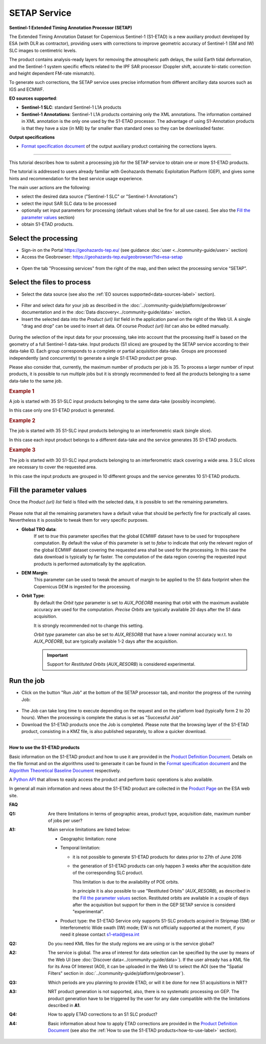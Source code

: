 SETAP Service
~~~~~~~~~~~~~

.. image:: assets/tuto_setap_icon.png

**Sentinel-1 Extended Timing Annotation Processor (SETAP)**

The Extended Timing Annotation Dataset for Copernicus Sentinel-1 (S1-ETAD)
is a new auxiliary product developed by ESA (with DLR as contractor),
providing users with corrections to improve geometric accuracy of
Sentinel-1 (SM and IW) SLC images to centimetric levels.

The product contains analysis-ready layers for removing the atmospheric path
delays, the solid Earth tidal deformation, and the Sentinel-1 system specific
effects related to the IPF SAR processor (Doppler shift, accurate bi-static
correction and height dependent FM-rate mismatch).

To generate such corrections, the SETAP service uses precise information from
different ancillary data sources such as IGS and ECMWF.


.. _data-sources-label:
**EO sources supported**:

* **Sentinel-1 SLC**: standard Sentinel-1 L1A products
* **Sentinel-1 Annotations**: Sentinel-1 L1A products containing only the
  XML annotations.
  The information contained in XML annotation is the only one used by
  the S1-ETAD processor.
  The advantage of using S1-Annotation products is that they have a size
  (in MB) by far smaller than standard ones so they can be downloaded faster.

  .. TODO: check the note below with @hervé
  .. .. note:: if the requested product is not online you could get an error.
  .. .. seealso:: FAQ below

**Output specifications**

* `Format specification document`_ of the output auxiliary product containing the
  corrections layers.

.. _`Format specification document`: https://sentinels.copernicus.eu/documents/247904/4629150/Sentinel-1-ETAD-Product-Format-Specification.pdf

-----

This tutorial describes how to submit a processing job for the SETAP service to obtain
one or more S1-ETAD products.

The tutorial is addressed to users already familiar with Geohazards thematic
Exploitation Platform (GEP), and gives some hints and recommendation
for the best service usage experience.

The main user actions are the following:

* select the desired data source ("Sentinel-1 SLC" or "Sentinel-1 Annotations")
* select the input SAR SLC data to be processed
* optionally set input parameters for processing (default values shall be
  fine for all use cases). See also the `Fill the parameter values`_ section)
* obtain S1-ETAD products.


Select the processing
=====================

* Sign-in on the Portal https://geohazards-tep.eu/ (see guidance
  :doc:`user <../community-guide/user>` section)

* Access the Geobrowser: https://geohazards-tep.eu/geobrowser/?id=esa-setap

.. figure:: assets/tuto_setap_0.png
   :figclass: align-center
   :width: 750px
   :align: center

* Open the tab "Processing services" from the right of the map, and then
  select the processing service “SETAP”.

.. figure:: assets/tuto_setap_1.png
   :figclass: align-center
   :width: 750px
   :align: center


Select the files to process
===========================

* Select the data source (see also the
  :ref:`EO sources supported<data-sources-label>` section).

.. figure:: assets/tuto_setap_2.png
   :figclass: align-center
   :width: 750px
   :align: center


* Filter and select data for your job as described in the
  :doc:`../community-guide/platform/geobrowser` documentation and in the
  :doc:`Data discovery<../community-guide/data>` section.

* Insert the selected data into the *Product (url) list* field in the
  application panel on the right of the Web UI.
  A single "drag and drop" can be used to insert all data.
  Of course *Product (url) list* can also be edited manually.

.. figure:: assets/tuto_setap_3.png
   :figclass: align-center
   :width: 750px
   :align: center


During the selection of the input data for your processing, take
into account that the processing itself is based on the geometry of a full Sentinel-1 data-take.
Input products (S1 slices) are grouped by the SETAP service according to their
data-take ID.
Each group corresponds to a complete or partial acquisition data-take.
Groups are processed independently (and concurrently) to generate a single
S1-ETAD product per group.

Please also consider that, currently, the maximum number of products per
job is 35.
To process a larger number of input products, it is possible to run multiple
jobs but it is strongly recommended to feed all the products belonging to a
same data-take to the same job.

.. rubric:: Example 1

A job is started with 35 S1-SLC input products belonging to the same data-take
(possibly incomplete).

In this case only one S1-ETAD product is generated.


.. rubric:: Example 2

The job is started with 35 S1-SLC input products belonging to an
interferometric stack (single slice).

In this case each input product belongs to a different data-take and the
service generates 35 S1-ETAD products.


.. rubric:: Example 3

The job is started with 30 S1-SLC input products belonging to an
interferometric stack covering a wide area.
3 SLC slices are necessary to cover the requested area.

In this case the input products are grouped in 10 different groups and the
service generates 10 S1-ETAD products.


Fill the parameter values
=========================

Once the *Product (url) list* field is filled with the selected data, it is
possible to set the remaining parameters.

.. figure:: assets/tuto_setap_4.png
   :figclass: align-center
   :width: 350px
   :align: center

Please note that all the remaining parameters have a default value that
should be perfectly fine for practically all cases.
Nevertheless it is possible to tweak them for very specific purposes.

* **Global TRO data**:
    If set to *true* this parameter specifies that the global ECMWF dataset
    have to be used for troposphere computation.
    By default the value of this parameter is set to *false* to indicate
    that only the relevant region of the global ECMWF dataset covering the
    requested area shall be used for the processing.
    In this case the data download is typically by far faster.
    The computation of the data region covering the requested input products
    is performed automatically by the application.
* **DEM Margin**:
    This parameter can be used to tweak the amount of margin to be applied to
    the S1 data footprint when the Copernicus DEM is ingested for the
    processing.
* **Orbit Type**:
    By default the *Orbit type* parameter is set to *AUX_POEORB* meaning that
    orbit with the maximum available accuracy are used for the computation.
    *Precise Orbits* are typically available 20 days after the S1 data
    acquisition.

    It is strongly recommended not to change this setting.

    *Orbit type* parameter can also be set to *AUX_RESORB* that have a
    lower nominal accuracy w.r.t. to *AUX_POEORB*, but are typically available
    1-2 days after the acquisition.

    .. important::

        Support for *Restituted Orbits* (`AUX_RESORB`) is considered
        experimental.


Run the job
===========

* Click on the button "Run Job" at the bottom of the SETAP processor tab,
  and monitor the progress of the running Job:

.. figure:: assets/tuto_setap_5.png
   :figclass: align-center
   :width: 750px
   :align: center

* The Job can take long time to execute depending on the request and on the
  platform load (typically form 2 to 20 hours).
  When the processing is complete the status is set as "Successful Job"

* Download the S1-ETAD products once the Job is completed.
  Please note that the browsing layer of the S1-ETAD product, consisting in
  a KMZ file, is also published separately, to allow a quicker download.

.. figure:: assets/tuto_setap_6.png
   :figclass: align-center
   :width: 750px
   :align: center

-----

.. _how-to-use-label:
**How to use the S1-ETAD products**

Basic information on the S1-ETAD product and how to use it are provided in
the `Product Definition Document`_.
Details on the file format and on the algorithms used to generaate it can
be found in the `Format specification document`_ and the
`Algorithm Theoretical Baseline Document`_ respectively.

A `Python API`_ that allows to easily access the product and perform basic
operations is also available.

In general all main information and news about the S1-ETAD product are
collected in the `Product Page`_ on the ESA web site.

.. _`Product Definition Document`: https://sentinels.copernicus.eu/documents/247904/4629150/Sentinel-1-Product-Definition-Document.pdf
.. _`Algorithm Theoretical Baseline Document`: https://sentinels.copernicus.eu/documents/247904/4629150/Sentinel-1-ETAD-Algorithm-Technical-Baseline-Document.pdf
.. _`Python API`: https://gitlab.com/s1-etad/s1-etad
.. _`Product Page`: https://sentinels.copernicus.eu/web/sentinel/missions/sentinel-1/data-products/etad-dataset


**FAQ**

:Q1:
    Are there limitations in terms of geographic areas, product type,
    acquisition date, maximum number of jobs per user?
:A1:
    Main service limitations are listed below:

    * Geographic limitation: none
    * Temporal limitation:

      - it is not possible to generate S1-ETAD products for dates prior to
        27th of June 2016
      - the generation of S1-ETAD products can only happen 3 weeks after
        the acquisition date of the corresponding SLC product.
        
        This limitation is due to the availability of POE orbits.
        
        In principle it is also possible to use "Restituted Orbits" (`AUX_RESORB`),
        as described in the `Fill the parameter values`_ section.
        Restituted orbits are available in a couple of days after the acquisition but
        support for them in the GEP SETAP service is considerd "experimental".

    * Product type: the S1-ETAD Service only supports S1-SLC products
      acquired in Stripmap (SM) or Interferometric Wide swath (IW) mode;
      EW is not officially supported at the moment, if you need it please
      contact s1-etad@esa.int

      .. TODO: limitations of the DSR end-point (see also above)?


:Q2:
    Do you need KML files for the study regions we are using or is the
    service global?
:A2:
    The service is global. The area of interest for data selection can be
    specified by the user by means of the Web UI (see
    :doc:`Discover data<../community-guide/data>`).
    If the user already has a KML file for its Area Of Interest (AOI),
    it can be uploaded in the Web UI to select the AOI (see the
    "Spatial Filters" section in :doc:`../community-guide/platform/geobrowser`).
:Q3:
    Which periods are you planning to provide ETAD, or will it be done for
    new S1 acquisitions in NRT?
:A3:
    NRT product generation is not supported, also, there is no systematic
    processing on GEP.
    The product generation have to be triggered by the user for any date
    compatible with the the limitations described in **A1**.
:Q4:
    How to apply ETAD corrections to an S1 SLC product?
:A4:
    Basic information about how to apply ETAD corrections are provided in
    the `Product Definition Document`_ (see also the
    :ref:`How to use the S1-ETAD products<how-to-use-label>` section).
